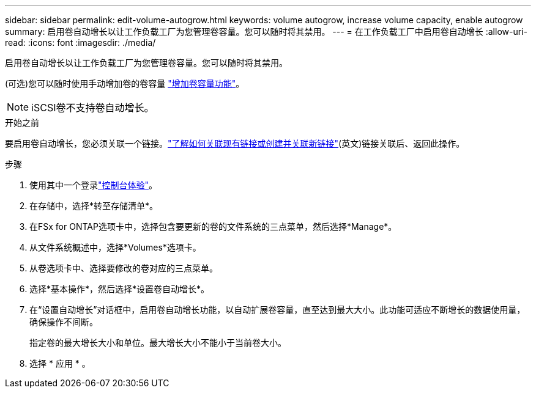 ---
sidebar: sidebar 
permalink: edit-volume-autogrow.html 
keywords: volume autogrow, increase volume capacity, enable autogrow 
summary: 启用卷自动增长以让工作负载工厂为您管理卷容量。您可以随时将其禁用。 
---
= 在工作负载工厂中启用卷自动增长
:allow-uri-read: 
:icons: font
:imagesdir: ./media/


[role="lead"]
启用卷自动增长以让工作负载工厂为您管理卷容量。您可以随时将其禁用。

(可选)您可以随时使用手动增加卷的卷容量 link:increase-volume-capacity.html["增加卷容量功能"]。


NOTE: iSCSI卷不支持卷自动增长。

.开始之前
要启用卷自动增长，您必须关联一个链接。link:https://docs.netapp.com/us-en/workload-fsx-ontap/create-link.html["了解如何关联现有链接或创建并关联新链接"](英文)链接关联后、返回此操作。

.步骤
. 使用其中一个登录link:https://docs.netapp.com/us-en/workload-setup-admin/console-experiences.html["控制台体验"^]。
. 在存储中，选择*转至存储清单*。
. 在FSx for ONTAP选项卡中，选择包含要更新的卷的文件系统的三点菜单，然后选择*Manage*。
. 从文件系统概述中，选择*Volumes*选项卡。
. 从卷选项卡中、选择要修改的卷对应的三点菜单。
. 选择*基本操作*，然后选择*设置卷自动增长*。
. 在“设置自动增长”对话框中，启用卷自动增长功能，以自动扩展卷容量，直至达到最大大小。此功能可适应不断增长的数据使用量，确保操作不间断。
+
指定卷的最大增长大小和单位。最大增长大小不能小于当前卷大小。

. 选择 * 应用 * 。

